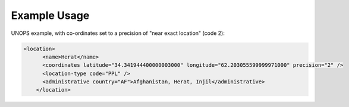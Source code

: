 
.. raw:: mediawiki

   {{for revison 1.02}}

Example Usage
^^^^^^^^^^^^^

UNOPS example, with co-ordinates set to a precision of "near exact
location" (code 2): 

.. code-block:: xml


    <location>
          <name>Herat</name>
          <coordinates latitude="34.341944400000003000" longitude="62.203055599999971000" precision="2" />
          <location-type code="PPL" />
          <administrative country="AF">Afghanistan, Herat, Injil</administrative>
        </location>
    


